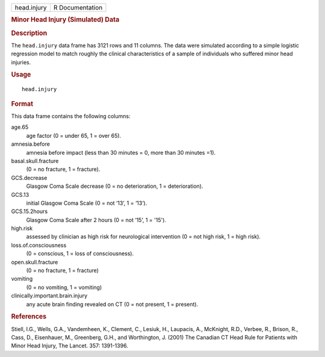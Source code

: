 .. container::

   =========== ===============
   head.injury R Documentation
   =========== ===============

   .. rubric:: Minor Head Injury (Simulated) Data
      :name: minor-head-injury-simulated-data

   .. rubric:: Description
      :name: description

   The ``head.injury`` data frame has 3121 rows and 11 columns. The data
   were simulated according to a simple logistic regression model to
   match roughly the clinical characteristics of a sample of individuals
   who suffered minor head injuries.

   .. rubric:: Usage
      :name: usage

   ::

      head.injury

   .. rubric:: Format
      :name: format

   This data frame contains the following columns:

   age.65
      age factor (0 = under 65, 1 = over 65).

   amnesia.before
      amnesia before impact (less than 30 minutes = 0, more than 30
      minutes =1).

   basal.skull.fracture
      (0 = no fracture, 1 = fracture).

   GCS.decrease
      Glasgow Coma Scale decrease (0 = no deterioration, 1 =
      deterioration).

   GCS.13
      initial Glasgow Coma Scale (0 = not ‘13’, 1 = ‘13’).

   GCS.15.2hours
      Glasgow Coma Scale after 2 hours (0 = not ‘15’, 1 = '15').

   high.risk
      assessed by clinician as high risk for neurological intervention
      (0 = not high risk, 1 = high risk).

   loss.of.consciousness
      (0 = conscious, 1 = loss of consciousness).

   open.skull.fracture
      (0 = no fracture, 1 = fracture)

   vomiting
      (0 = no vomiting, 1 = vomiting)

   clinically.important.brain.injury
      any acute brain finding revealed on CT (0 = not present, 1 =
      present).

   .. rubric:: References
      :name: references

   Stiell, I.G., Wells, G.A., Vandemheen, K., Clement, C., Lesiuk, H.,
   Laupacis, A., McKnight, R.D., Verbee, R., Brison, R., Cass, D.,
   Eisenhauer, M., Greenberg, G.H., and Worthington, J. (2001) The
   Canadian CT Head Rule for Patients with Minor Head Injury, The
   Lancet. 357: 1391-1396.
